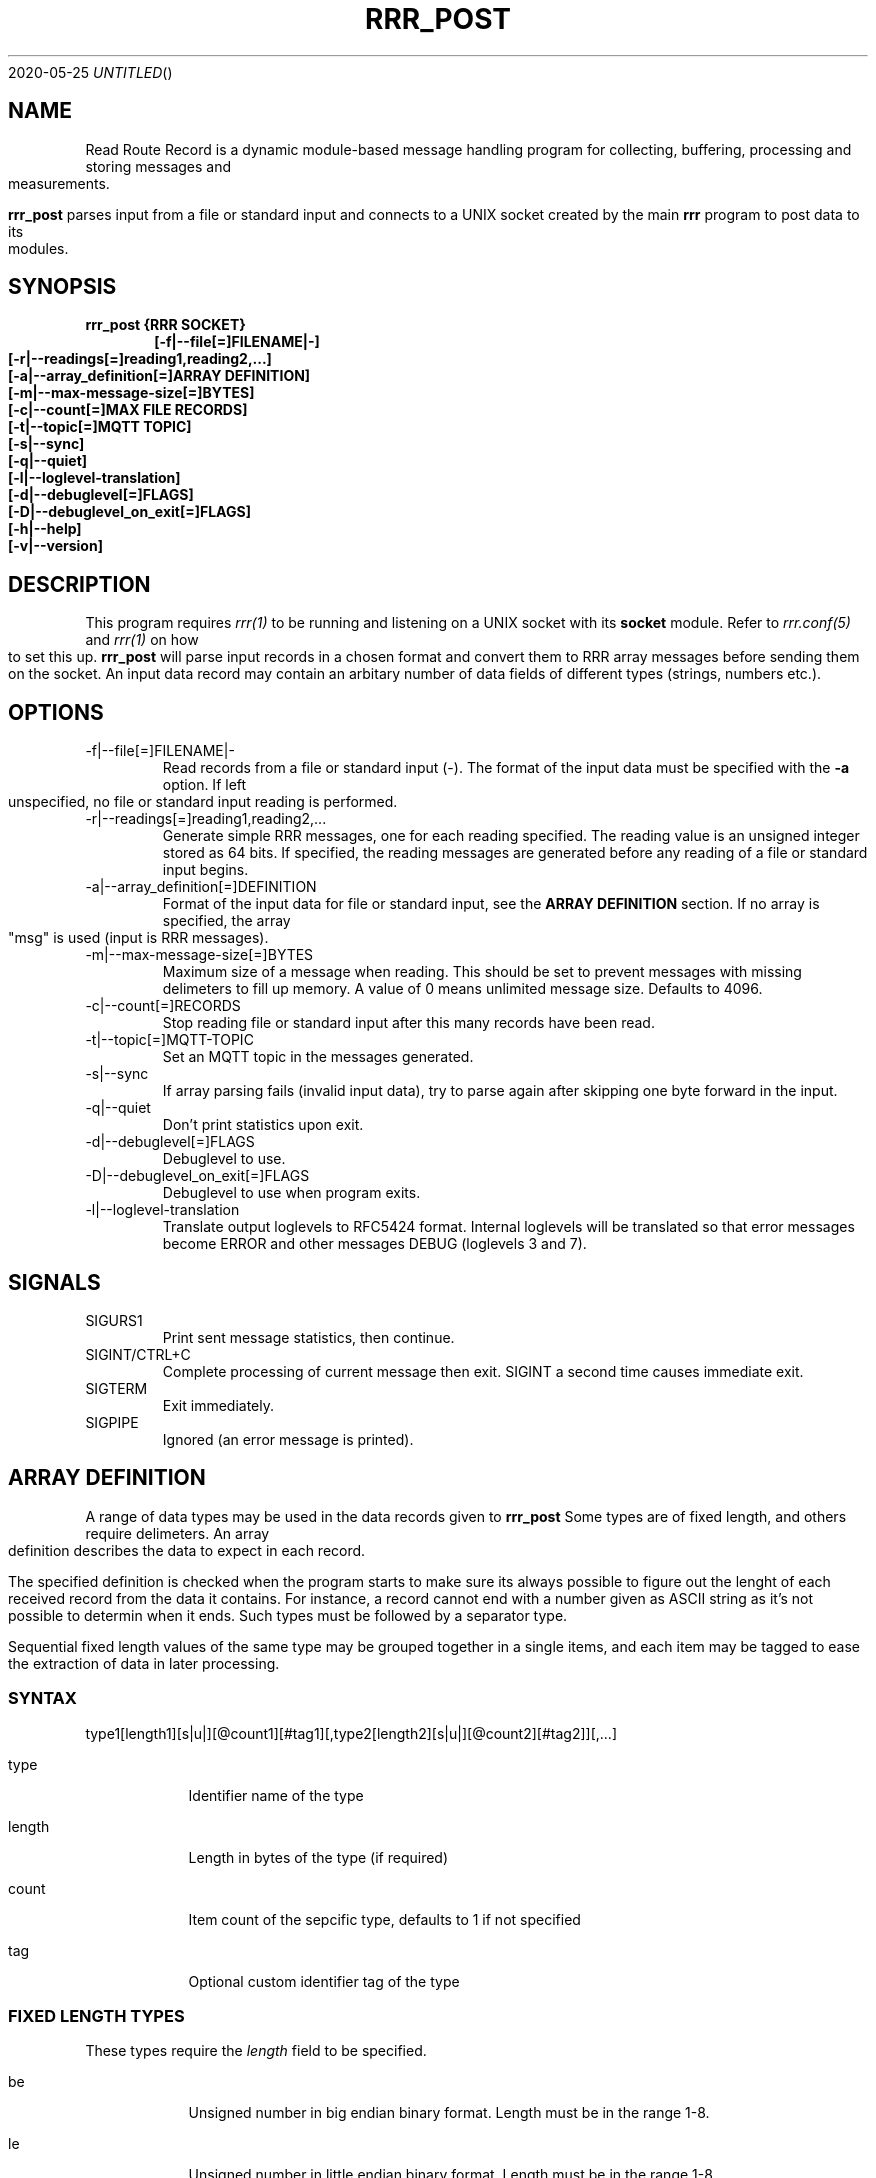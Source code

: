 .Dd 2020-05-25
.TH RRR_POST 1
.SH NAME
Read Route Record is a dynamic module-based message handling program
for collecting, buffering, processing and storing messages and measurements.
.PP
.B rrr_post
parses input from a file or standard input and connects to a UNIX socket created by the main
.B rrr
program to post data to its modules.
.SH SYNOPSIS
.B rrr_post {RRR SOCKET}
.Dl [-f|--file[=]FILENAME|-]
.Dl [-r|--readings[=]reading1,reading2,...]
.Dl [-a|--array_definition[=]ARRAY DEFINITION]
.Dl [-m|--max-message-size[=]BYTES]
.Dl [-c|--count[=]MAX FILE RECORDS]
.Dl [-t|--topic[=]MQTT TOPIC]
.Dl [-s|--sync]
.Dl [-q|--quiet]
.Dl [-l|--loglevel-translation]
.Dl [-d|--debuglevel[=]FLAGS]
.Dl [-D|--debuglevel_on_exit[=]FLAGS]
.Dl [-h|--help]
.Dl [-v|--version]

.SH DESCRIPTION
This program requires
.Xr rrr(1)
to be running and listening on a UNIX socket with its
.B socket
module. Refer to
.Xr rrr.conf(5)
and
.Xr rrr(1)
on how to set this up.
.B rrr_post
will parse input records in a chosen format and convert them to RRR array messages before sending them on the socket. An input data
record may contain an arbitary number of data fields of different types (strings, numbers etc.).
.PP
.SH OPTIONS
.IP -f|--file[=]FILENAME|-
Read records from a file or standard input (-). The format of the input data must be specified with the
.B -a
option. If left unspecified, no file or standard input reading is performed.
.IP -r|--readings[=]reading1,reading2,...
Generate simple RRR messages, one for each reading specified. The reading value is an unsigned integer stored as 64 bits. If specified, the
reading messages are generated before any reading of a file or standard input begins.
.IP -a|--array_definition[=]DEFINITION
Format of the input data for file or standard input, see the
.B ARRAY DEFINITION
section. If no array is specified, the array "msg" is used (input is RRR messages).
.IP -m|--max-message-size[=]BYTES
Maximum size of a message when reading. This should be set to prevent messages with missing delimeters to fill up memory.
A value of 0 means unlimited message size.
Defaults to 4096.
.IP -c|--count[=]RECORDS
Stop reading file or standard input after this many records have been read.
.IP -t|--topic[=]MQTT-TOPIC
Set an MQTT topic in the messages generated.
.IP -s|--sync
If array parsing fails (invalid input data), try to parse again after skipping one byte forward in the input.
.IP -q|--quiet
Don't print statistics upon exit.
.IP -d|--debuglevel[=]FLAGS
Debuglevel to use.
.IP -D|--debuglevel_on_exit[=]FLAGS
Debuglevel to use when program exits.
.IP -l|--loglevel-translation
Translate output loglevels to RFC5424 format. Internal loglevels will be translated so that error messages become ERROR
and other messages DEBUG (loglevels 3 and 7).

.PP
.SH SIGNALS
.IP SIGURS1
Print sent message statistics, then continue.
.IP SIGINT/CTRL+C
Complete processing of current message then exit. SIGINT a second time causes immediate exit.
.IP SIGTERM
Exit immediately.
.IP SIGPIPE
Ignored (an error message is printed).
.PP
.SH ARRAY DEFINITION
A range of data types may be used in the data records given to
.B rrr_post
. A record consists of one or more import items of different types.
Some types are of fixed length, and others require delimeters. An array definition describes the data to expect 
in each record.
.PP
The specified definition is checked when the program starts
to make sure its always possible to figure out the lenght of each received record from the data it contains. For instance, a
record cannot end with a number given as ASCII string as it's not possible to determin when it ends. Such types must be followed
by a separator type.
.PP
Sequential fixed length values of the same type may be grouped together in a single items, and each item may be tagged to
ease the extraction of data in later processing.
.SS SYNTAX
type1[length1][s|u|][@count1][#tag1][,type2[length2][s|u|][@count2][#tag2]][,...]
.PP
.Bl -tag -width -indent
.It type
Identifier name of the type
.It length
Length in bytes of the type (if required)
.It count
Item count of the sepcific type, defaults to 1 if not specified
.It tag
Optional custom identifier tag of the type
.El
.SS FIXED LENGTH TYPES
These types require the
.I length
field to be specified.
.PP
.Bl -tag -width -indent
.It be
Unsigned number in big endian binary format. Length must be in the range 1-8.
.It le
Unsigned number in little endian binary format. Length must be in the range 1-8.
.It h
Unsigned number in the endianess of the machine. Might be unsafe for network transfer. Length must be in the range 1-8.
.It blob
Arbitary binary data. Lengt must be in the range 1-1024.
.It sep
One or more separator characters. Matches ! " # $ % & ' ( ) * + , - . / : ; < = > ? @ [ \ ] ^ _ ` { | } ~ NULL ETX EOH LF CR TAB.
Length must be in the range 1-64.
.It stx
One or more STX or SOH characters.
Length must be in the range 1-64.
.El
.PP
Types
.B be, le
and
.B h
may be followed by an
.B s
after the length specifier to indicate that the input number is signed. If instead
.B u
or nothing is set here, the value is treated as unsigned. No other types may have sign flag set.
.SS WEAK DYNAMIC LENGTH TYPES
The length of these types are identified automatically and must not have length set. They cannot be at the end of a definition.
.PP
.Bl -tag -width -indent
.It ustr
An unsigned integer encoded with ASCII characters 0-9. Stored with 64-bits.
.It istr
A signed integer encoded with ASCII characters 0-9 optionally preceeded by - or +. Stored with 64-bits.
.It fixp
The RRR fixed decimal type encoded with ASCII characters 0-9 (and A-F). May include a single dot . to separate integer from fraction,
and the integer part may be preceded with a sign (- or +). Stored with 64-bits where 1 bit is the sign, 39 bits is the integer and
24 bits are the fraction. May be preceeded with 10# or 16# to indicate use of base 10 or base 16 conversion, default is base 10. 
.El
.SS STRONG DYNAMIC LENGTH TYPES
The length of these types are identified automatically and must not have length set. They may be at the end of a definition.
.PP
.Bl -tag -width -indent
.It msg
A full RRR message complete with headers and checksums.
.It str
An arbitary length string of characters beginning and ending with double quotes ". Double quotes inside the string must be escaped with \\. The
surrounding quotes are not included in the final string.
.It nsep
Match any numbers of bytes untill a separator character NULL, SOH, STX, ETX, EOH, LF, CR or TAB is found. The separator itself will not be included in the result, a
.B sep
should follow afterwards to take care of it.
.El
.SS ARRAY CONDITIONAL BRANCHING
RRR array support branching, which means that different sets of values may be parsed depending on previously parsed values.
The array tree is only used when parsing, and when parsing is complete, a single linear array has been produced. 
.PP
A simple tree may look like this:
.PP  
.nf
be1#type,be1#one
IF ({type} == 1)
	;
ELSIF ({type} == 2)
	be2#two
	;
ELSIF ({type} > 0)
	blob{type}#x
	;
ELSE
	be1#separator_trap
	;
sep1#separator
;
.fi
.PP
Here, a byte is first parsed and given the name 'type'.
Then, depending on it's value, either no more bytes are parsed, two bytes are parsed, or X number of bytes are parsed.
At the end, a separator byte is parsed.
.PP
The length of the blob field would be, had type not been equal to 1 or 2, the value of the first byte.
Note that blob lengths cannot be zero, in this case the parsing would fail if a first byte with the value 0 as the
separator trap would eat up the following separator from the input.
.PP
When a parsing fails, all parsed input data is deleted any possible open network connection on which we received the
erroneous data is closed.
.PP
In this example, should the first input byte have the value '2', the resulting array would look like this (tags only):
.B type,one,two,separator.
The same result would in this particular case, and if the same input had been used, have been produced as when using the definition
.B  be1#type,be1#one,be2#two,sep1#separator;
.PP
All standard operators available in programming langauges are available, but is it not possible to assign values.
The operator style is the same as for the C-language, and the same precedence rules are used.
Parentheses may be used as well as bitwise operators.
Constant decimal (positive or negative) or hexadecimal numbers (positive only) may be used.
.PP
It is not possible to match strings or blobs directly.
Their lowest bytes (big endian is assumed) are put into a 64-bit unsigned integer which is used for comparisons.
This is useful for instance when comparing a single byte separator, it can be match directly against a decimal or hexadecimal number.
.PP
List of values to parse are separated with commas, like 'be1,be2,b3'.
Commas before or after IF blocks are optional, and multiple consecutive commas are ignored.
A block may be empty.
There must not be any commas between IF, ELSIF and ELSE, but each of these blocks must end with semicolon. 
The whole array tree itself always has at least one semicolon at the end.  
.PP
Value length and count specifiers may be replaced with tag names using the syntax '{tag}', the value from the tag will be used after being converterd to unsigned integer.
Tag names may not be dynamically set. All replacement values must have been parsed previously in the same data set.
.PP
There may be newlines, spaces etc. anywhere except from inside a single value definition ('be1#one' cannot be written as 'be1 #one').
At the same time, newlines and spaces are optional, they just help making the the array tree definition more readable.
Note that a tag name like '#my_tag_name' followed by an IF block obviously cannot be written without a space or comma in between.
If non-newline definitions are wanted, comma is recommended for these cases: '... #my_tag_name,IF ...'.
.PP

.SH RETURN VALUE
.B rrr_post
returns 0 on success and 1 on failure.

.SH DEBUG FLAGS
Refer to
.Xr rrr(1)
for possible debug flags.

.SH SEE ALSO
.Xr rrr(1),
.Xr rrr.conf(5)
